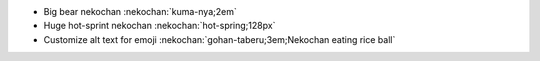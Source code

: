 * Big bear nekochan :nekochan:`kuma-nya;2em`
* Huge hot-sprint nekochan :nekochan:`hot-spring;128px`
* Customize alt text for emoji :nekochan:`gohan-taberu;3em;Nekochan eating rice ball`

.. nekochan:: lgtm
   :alt: Looks Good To Me
   :height: 3em
